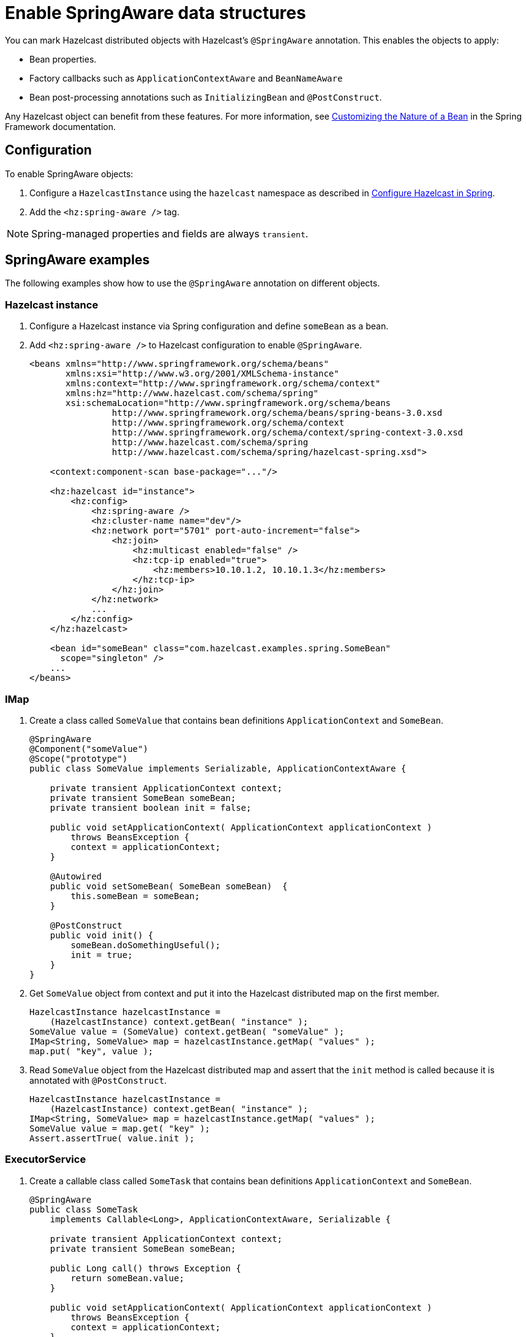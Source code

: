 = Enable SpringAware data structures

You can mark Hazelcast distributed objects with Hazelcast's `@SpringAware` annotation. This enables the objects to apply:

* Bean properties.
* Factory callbacks such as `ApplicationContextAware` and `BeanNameAware`
* Bean post-processing annotations such as `InitializingBean` and `@PostConstruct`.

Any Hazelcast object can benefit from these features. For more information, see link:https://docs.spring.io/spring-framework/reference/core/beans/factory-nature.html[Customizing the Nature of a Bean] in the Spring Framework documentation.

== Configuration

To enable SpringAware objects:

. Configure a `HazelcastInstance` using the `hazelcast` namespace as described in xref:configuration.adoc#hazelcast-namespace[Configure Hazelcast in Spring].

. Add the `<hz:spring-aware />` tag.
// Should we have a Java equivalent here?

NOTE: Spring-managed properties and fields are always `transient`.

== SpringAware examples

The following examples show how to use the `@SpringAware` annotation on different objects.

=== Hazelcast instance

. Configure a Hazelcast instance via Spring configuration and define `someBean` as a bean.
. Add `<hz:spring-aware />` to Hazelcast configuration to enable `@SpringAware`.
+
[source,xml]
----
<beans xmlns="http://www.springframework.org/schema/beans"
       xmlns:xsi="http://www.w3.org/2001/XMLSchema-instance"
       xmlns:context="http://www.springframework.org/schema/context"
       xmlns:hz="http://www.hazelcast.com/schema/spring"
       xsi:schemaLocation="http://www.springframework.org/schema/beans
                http://www.springframework.org/schema/beans/spring-beans-3.0.xsd
                http://www.springframework.org/schema/context
                http://www.springframework.org/schema/context/spring-context-3.0.xsd
                http://www.hazelcast.com/schema/spring
                http://www.hazelcast.com/schema/spring/hazelcast-spring.xsd">

    <context:component-scan base-package="..."/>

    <hz:hazelcast id="instance">
        <hz:config>
            <hz:spring-aware />
            <hz:cluster-name name="dev"/>
            <hz:network port="5701" port-auto-increment="false">
                <hz:join>
                    <hz:multicast enabled="false" />
                    <hz:tcp-ip enabled="true">
                        <hz:members>10.10.1.2, 10.10.1.3</hz:members>
                    </hz:tcp-ip>
                </hz:join>
            </hz:network>
            ...
        </hz:config>
    </hz:hazelcast>

    <bean id="someBean" class="com.hazelcast.examples.spring.SomeBean"
      scope="singleton" />
    ...
</beans>
----

=== IMap

. Create a class called `SomeValue` that contains bean definitions `ApplicationContext` and `SomeBean`.
+
[source,java]
----
@SpringAware
@Component("someValue")
@Scope("prototype")
public class SomeValue implements Serializable, ApplicationContextAware {

    private transient ApplicationContext context;
    private transient SomeBean someBean;
    private transient boolean init = false;

    public void setApplicationContext( ApplicationContext applicationContext )
        throws BeansException {
        context = applicationContext;
    }

    @Autowired
    public void setSomeBean( SomeBean someBean)  {
        this.someBean = someBean;
    }

    @PostConstruct
    public void init() {
        someBean.doSomethingUseful();
        init = true;
    }
}
----
+
. Get `SomeValue` object from context and put it into the Hazelcast distributed map on the first member.
+
[source,java]
----
HazelcastInstance hazelcastInstance =
    (HazelcastInstance) context.getBean( "instance" );
SomeValue value = (SomeValue) context.getBean( "someValue" );
IMap<String, SomeValue> map = hazelcastInstance.getMap( "values" );
map.put( "key", value );
----
+
. Read `SomeValue` object from the Hazelcast distributed map and assert that the `init` method is called because it is annotated with `@PostConstruct`.
+
[source,java]
----
HazelcastInstance hazelcastInstance =
    (HazelcastInstance) context.getBean( "instance" );
IMap<String, SomeValue> map = hazelcastInstance.getMap( "values" );
SomeValue value = map.get( "key" );
Assert.assertTrue( value.init );
----

=== ExecutorService

. Create a callable class called `SomeTask` that contains bean definitions `ApplicationContext` and `SomeBean`.
+
[source,java]
----
@SpringAware
public class SomeTask
    implements Callable<Long>, ApplicationContextAware, Serializable {

    private transient ApplicationContext context;
    private transient SomeBean someBean;

    public Long call() throws Exception {
        return someBean.value;
    }

    public void setApplicationContext( ApplicationContext applicationContext )
        throws BeansException {
        context = applicationContext;
    }

    @Autowired
    public void setSomeBean( SomeBean someBean ) {
        this.someBean = someBean;
    }
}
----
+
. Submit `SomeTask` to two Hazelcast Members and assert that `someBean` is autowired.
+
[source,java]
----
HazelcastInstance hazelcastInstance =
    (HazelcastInstance) context.getBean( "instance" );
SomeBean bean = (SomeBean) context.getBean( "someBean" );

Future<Long> f = hazelcastInstance.getExecutorService("executorService")
    .submit(new SomeTask());
Assert.assertEquals(bean.value, f.get().longValue());

// choose a member
Member member = hazelcastInstance.getCluster().getMembers().iterator().next();

Future<Long> f2 = (Future<Long>) hazelcast.getExecutorService("executorService")
    .submitToMember(new SomeTask(), member);
Assert.assertEquals(bean.value, f2.get().longValue());
----
